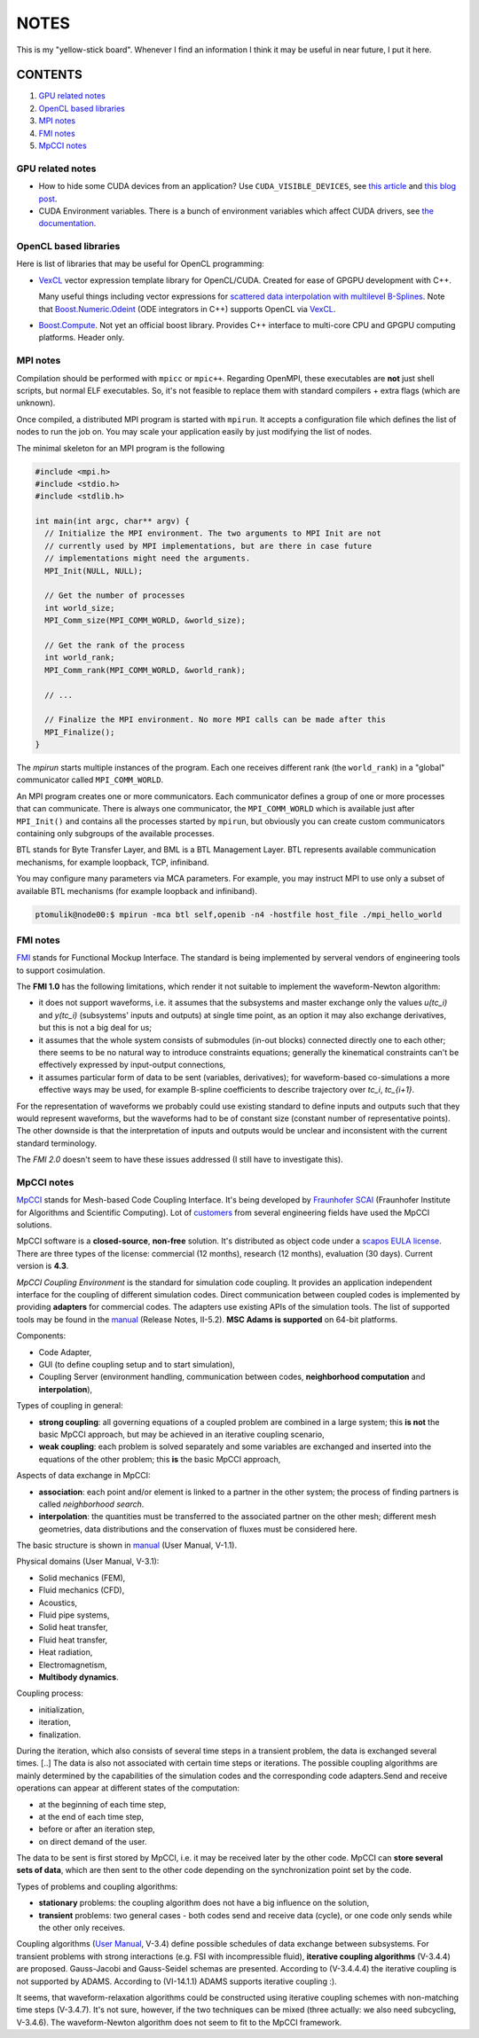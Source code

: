 NOTES
=====

This is my "yellow-stick board". Whenever I find an information I think it may
be useful in near future, I put it here.

CONTENTS
--------

1. `GPU related notes`_
2. `OpenCL based libraries`_
3. `MPI notes`_
4. `FMI notes`_
5. `MpCCI notes`_

.. _GPU related notes:
GPU related notes
^^^^^^^^^^^^^^^^^

* How to hide some CUDA devices from an application? Use ``CUDA_VISIBLE_DEVICES``,
  see `this article <https://devblogs.nvidia.com/parallelforall/cuda-pro-tip-control-gpu-visibility-cuda_visible_devices/>`_
  and `this blog post <http://acceleware.com/blog/cudavisibledevices-masking-gpus>`_.

* CUDA Environment variables. There is a bunch of environment variables which
  affect CUDA drivers, see `the documentation
  <http://docs.nvidia.com/cuda/cuda-c-programming-guide/index.html#env-vars>`_.

.. _OpenCL based libraries:
OpenCL based libraries
^^^^^^^^^^^^^^^^^^^^^^

Here is list of libraries that may be useful for OpenCL programming:

* `VexCL <https://github.com/ddemidov/vexcl>`_ vector expression template
  library for OpenCL/CUDA. Created for ease of GPGPU development with C++.

  Many useful things including vector expressions for `scattered data
  interpolation with multilevel B-Splines <https://github.com/ddemidov/vexcl#mba>`_.
  Note that `Boost.Numeric.Odeint <www.boost.org/libs/numeric/odeint/doc/html/index.html>`_
  (ODE integrators in C++) supports OpenCL via `VexCL <https://github.com/ddemidov/vexcl>`_.

* `Boost.Compute <http://kylelutz.github.io/compute/>`_. Not yet an official
  boost library. Provides C++ interface to multi-core CPU and GPGPU computing
  platforms. Header only.

.. _MPI notes:
MPI notes
^^^^^^^^^

Compilation should be performed with ``mpicc`` or ``mpic++``. Regarding
OpenMPI, these executables are **not** just shell scripts, but normal ELF
executables. So, it's not feasible to replace them with standard compilers +
extra flags (which are unknown).

Once compiled, a distributed MPI program is started with ``mpirun``. It accepts
a configuration file which defines the  list of nodes to run the job on. You
may scale your application easily by just modifying the list of nodes.

The minimal skeleton for an MPI program is the following

.. code-block:: c

  #include <mpi.h>
  #include <stdio.h>
  #include <stdlib.h>

  int main(int argc, char** argv) {
    // Initialize the MPI environment. The two arguments to MPI Init are not
    // currently used by MPI implementations, but are there in case future
    // implementations might need the arguments.
    MPI_Init(NULL, NULL);

    // Get the number of processes
    int world_size;
    MPI_Comm_size(MPI_COMM_WORLD, &world_size);

    // Get the rank of the process
    int world_rank;
    MPI_Comm_rank(MPI_COMM_WORLD, &world_rank);

    // ...

    // Finalize the MPI environment. No more MPI calls can be made after this
    MPI_Finalize();
  }

The `mpirun` starts multiple instances of the program. Each one receives
different rank (the ``world_rank``) in a "global" communicator called
``MPI_COMM_WORLD``.

An MPI program creates one or more communicators. Each communicator defines a
group of one or more processes that can communicate. There is always one
communicator, the ``MPI_COMM_WORLD`` which is available just after
``MPI_Init()`` and contains all the processes started by ``mpirun``, but 
obviously you can create custom communicators containing only subgroups of the
available processes.

BTL stands for Byte Transfer Layer, and BML is a BTL Management Layer. BTL
represents available communication mechanisms, for example loopback, TCP,
infiniband.

You may configure many parameters via MCA parameters. For example, you may
instruct MPI to use only a subset of available BTL mechanisms (for example
loopback and infiniband).

.. code-block:: sh

    ptomulik@node00:$ mpirun -mca btl self,openib -n4 -hostfile host_file ./mpi_hello_world


.. _FMI notes:
FMI notes
^^^^^^^^^

`FMI <https://www.fmi-standard.org/>`_ stands for Functional Mockup Interface.
The standard is being implemented by serveral vendors of engineering tools to
support cosimulation.

The **FMI 1.0** has the following limitations, which render it not suitable to
implement the waveform-Newton algorithm:

- it does not support waveforms, i.e. it assumes that the subsystems and
  master exchange only the values *u(tc_i)* and *y(tc_i)* (subsystems' inputs
  and outputs) at single time point, as an option it may also exchange
  derivatives, but this is not a big deal for us;
- it assumes that the whole system consists of submodules (in-out blocks)
  connected directly one to each other; there seems to be no natural way to
  introduce constraints equations; generally the kinematical constraints can't
  be effectively expressed by input-output connections,
- it assumes particular form of data to be sent (variables, derivatives); for
  waveform-based co-simulations a more effective ways may be used, for example
  B-spline coefficients to describe trajectory over *tc_i*, *tc_{i+1}*.

For the representation of waveforms we probably could use existing standard to
define inputs and outputs such that they would represent waveforms, but the
waveforms had to be of constant size (constant number of representative
points). The other downside is that the interpretation of inputs and outputs
would be unclear and inconsistent with the current standard terminology.

The *FMI 2.0* doesn't seem to have these issues addressed (I still have to
investigate this).

.. _MpCCI notes:
MpCCI notes
^^^^^^^^^^^

`MpCCI <http://www.mpcci.de/>`_ stands for Mesh-based Code Coupling Interface.
It's being developed by `Fraunhofer SCAI <http://www.scai.fraunhofer.de/en.html>`_ 
(Fraunhofer Institute for Algorithms and Scientific Computing). Lot of 
`customers <http://www.mpcci.de/reference-projects/mpcci-customers.html>`_
from several engineering fields have used the MpCCI solutions.

MpCCI software is a **closed-source**, **non-free** solution. It's distributed
as object code under a `scapos EULA license <http://www.mpcci.de/fileadmin/mpcci/download/LicenseAgreements/MpCCI-20110302-scapos-End-User-License-Agreement.pdf>`_.
There are three types of the license: commercial (12 months), research (12
months), evaluation (30 days). Current version is **4.3**. 

*MpCCI Coupling Environment* is the standard for simulation code coupling. It
provides an application independent interface for the coupling of different
simulation codes. Direct communication between coupled codes is implemented by
providing **adapters** for commercial codes. The adapters use existing APIs of
the simulation tools. The list of supported tools may be found in the
`manual <http://www.mpcci.de/fileadmin/mpcci/download/MpCCI-4.3.0/doc/pdf/MpCCIdoc.pdf>`_
(Release Notes, II-5.2). **MSC Adams is supported** on 64-bit platforms.

Components:

- Code Adapter,
- GUI (to define coupling setup and to start simulation),
- Coupling Server (environment handling, communication between codes,
  **neighborhood computation** and **interpolation**),

Types of coupling in general:

- **strong coupling**: all governing equations of a coupled problem are
  combined in a large system; this **is not** the basic MpCCI approach,
  but may be achieved in an iterative coupling scenario,
- **weak coupling**: each problem is solved separately and some variables are
  exchanged and inserted into the equations of the other problem; this **is**
  the basic MpCCI approach,

Aspects of data exchange in MpCCI:

- **association**: each point and/or element is linked to a partner in the
  other system; the process of finding partners is called *neighborhood
  search*. 
- **interpolation**: the quantities must be transferred to the associated
  partner on the other mesh; different mesh geometries, data distributions and
  the conservation of fluxes must be considered here.

The basic structure is shown in `manual <http://www.mpcci.de/fileadmin/mpcci/download/MpCCI-4.3.0/doc/pdf/MpCCIdoc.pdf>`_ (User Manual, V-1.1).

Physical domains (User Manual, V-3.1):

- Solid mechanics (FEM),
- Fluid mechanics (CFD),
- Acoustics,
- Fluid pipe systems,
- Solid heat transfer,
- Fluid heat transfer,
- Heat radiation,
- Electromagnetism,
- **Multibody dynamics**.

Coupling process:

- initialization,
- iteration,
- finalization.

During the iteration, which also consists of several time steps in a transient
problem, the data is exchanged several times. [..] The data is also not
associated with certain time steps or iterations. The possible coupling
algorithms are mainly determined by the capabilities of the simulation codes
and the corresponding code adapters.Send and receive operations can appear at
different states of the computation:

- at the beginning of each time step,
- at the end of each time step,
- before or after an iteration step,
- on direct demand of the user.

The data to be sent is first stored by MpCCI, i.e. it may be received later by
the other code. MpCCI can **store several sets of data**, which are then sent
to the other code depending on the synchronization point set by the code.

Types of problems and coupling algorithms:

- **stationary** problems: the coupling algorithm does not have a big influence
  on the solution,
- **transient** problems: two general cases - both codes send and receive data
  (cycle), or one code only sends while the other only receives.

Coupling algorithms (`User Manual <http://www.mpcci.de/fileadmin/mpcci/download/MpCCI-4.3.0/doc/pdf/MpCCIdoc.pdf>`_, V-3.4)
define possible schedules of data exchange between subsystems. For transient
problems with strong interactions (e.g. FSI with incompressible fluid),
**iterative coupling algorithms** (V-3.4.4) are proposed. Gauss-Jacobi and
Gauss-Seidel schemas are presented. According to (V-3.4.4.4) the iterative
coupling is not supported by ADAMS. According to (VI-14.1.1) ADAMS supports
iterative coupling :).

It seems, that waveform-relaxation algorithms could be constructed using
iterative coupling schemes with non-matching time steps (V-3.4.7). It's not
sure, however, if the two techniques can be mixed (three actually: we also need
subcycling, V-3.4.6). The waveform-Newton algorithm does not seem to fit to the
MpCCI framework.

